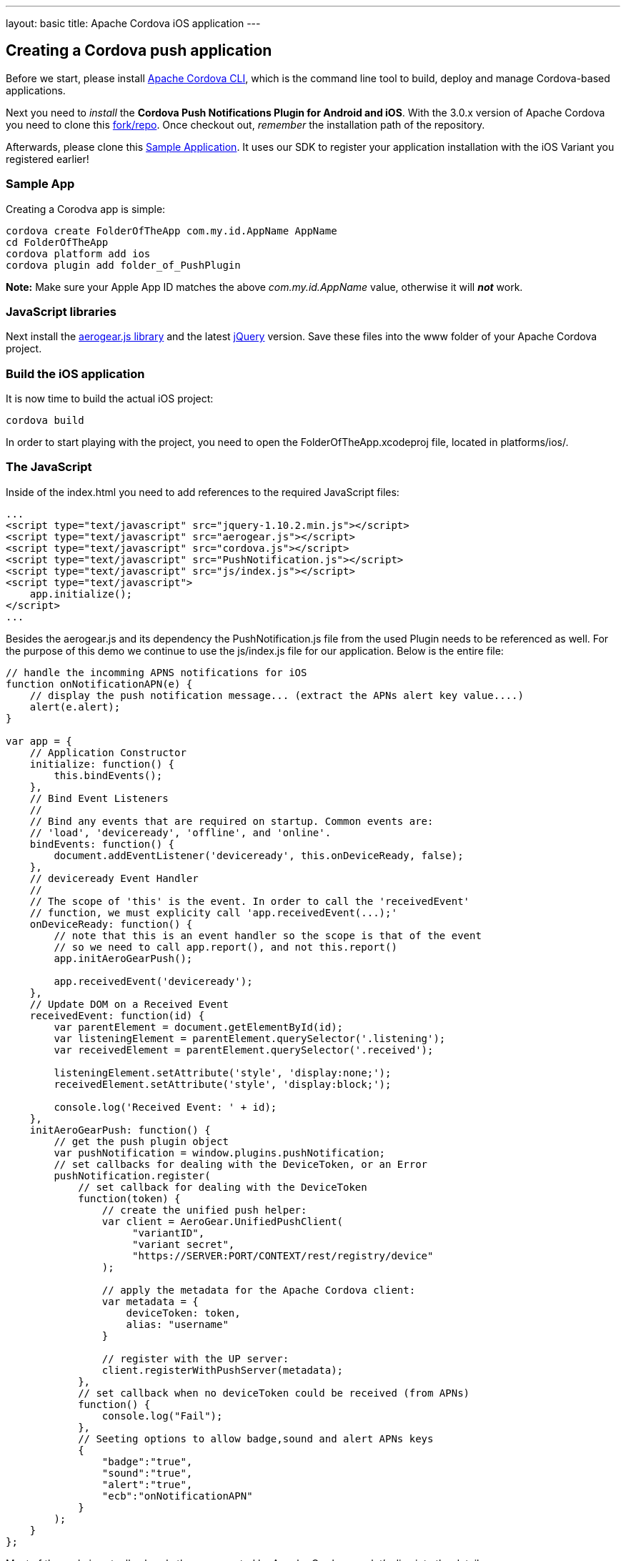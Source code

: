 ---
layout: basic
title: Apache Cordova iOS application
---

Creating a Cordova push application
-----------------------------------

Before we start, please install link:https://github.com/apache/cordova-cli/[Apache Cordova CLI], which is the command line tool to build, deploy and manage Cordova-based applications.

Next you need to _install_ the *Cordova Push Notifications Plugin for Android and iOS*. With the 3.0.x version of Apache Cordova you need to clone this link:https://github.com/jdhiro/PushPlugin[fork/repo]. Once checkout out, _remember_ the installation path of the repository.

Afterwards, please clone this link:https://github.com/aerogear/aerogear-push-ios-demo[Sample Application]. It uses our SDK to register your application installation with the iOS Variant you registered earlier!

Sample App
~~~~~~~~~~

Creating a Corodva app is simple:

[source,c]
----
cordova create FolderOfTheApp com.my.id.AppName AppName
cd FolderOfTheApp
cordova platform add ios
cordova plugin add folder_of_PushPlugin
----

*Note:* Make sure your Apple App ID matches the above _com.my.id.AppName_ value, otherwise it will *_not_* work.

JavaScript libraries
~~~~~~~~~~~~~~~~~~~~

Next install the link:http://aerogear.org/download/[+aerogear.js+ library] and the latest link:http://jquery.com/download[jQuery] version. Save these files into the +www+ folder of your Apache Cordova project.

Build the iOS application
~~~~~~~~~~~~~~~~~~~~~~~~~

It is now time to build the actual iOS project:

[source,c]
----
cordova build
----

In order to start playing with the project, you need to open the +FolderOfTheApp.xcodeproj+ file, located in +platforms/ios/+.

The JavaScript
~~~~~~~~~~~~~~

Inside of the +index.html+ you need to add references to the required JavaScript files:

[source,javascript]
----
...
<script type="text/javascript" src="jquery-1.10.2.min.js"></script>
<script type="text/javascript" src="aerogear.js"></script>
<script type="text/javascript" src="cordova.js"></script>
<script type="text/javascript" src="PushNotification.js"></script>
<script type="text/javascript" src="js/index.js"></script>
<script type="text/javascript">
    app.initialize();
</script>
...
----

Besides the aerogear.js and its dependency the +PushNotification.js+ file from the used Plugin needs to be referenced as well. For the purpose of this demo we continue to use the +js/index.js+ file for our application. Below is the entire file:

[source,javascript]
----
// handle the incomming APNS notifications for iOS
function onNotificationAPN(e) {
    // display the push notification message... (extract the APNs alert key value....)
    alert(e.alert);
}

var app = {
    // Application Constructor
    initialize: function() {
        this.bindEvents();
    },
    // Bind Event Listeners
    //
    // Bind any events that are required on startup. Common events are:
    // 'load', 'deviceready', 'offline', and 'online'.
    bindEvents: function() {
        document.addEventListener('deviceready', this.onDeviceReady, false);
    },
    // deviceready Event Handler
    //
    // The scope of 'this' is the event. In order to call the 'receivedEvent'
    // function, we must explicity call 'app.receivedEvent(...);'
    onDeviceReady: function() {
        // note that this is an event handler so the scope is that of the event
        // so we need to call app.report(), and not this.report()
        app.initAeroGearPush();

        app.receivedEvent('deviceready');
    },
    // Update DOM on a Received Event
    receivedEvent: function(id) {
        var parentElement = document.getElementById(id);
        var listeningElement = parentElement.querySelector('.listening');
        var receivedElement = parentElement.querySelector('.received');

        listeningElement.setAttribute('style', 'display:none;');
        receivedElement.setAttribute('style', 'display:block;');

        console.log('Received Event: ' + id);
    },
    initAeroGearPush: function() {
        // get the push plugin object
        var pushNotification = window.plugins.pushNotification;
        // set callbacks for dealing with the DeviceToken, or an Error
        pushNotification.register(
            // set callback for dealing with the DeviceToken
            function(token) {
                // create the unified push helper:
                var client = AeroGear.UnifiedPushClient(
                     "variantID",
                     "variant secret",
                     "https://SERVER:PORT/CONTEXT/rest/registry/device"
                );

                // apply the metadata for the Apache Cordova client:
                var metadata = {
                    deviceToken: token,
                    alias: "username"
                }

                // register with the UP server:
                client.registerWithPushServer(metadata);
            },
            // set callback when no deviceToken could be received (from APNs)
            function() {
                console.log("Fail");
            },
            // Seeting options to allow badge,sound and alert APNs keys
            {
                "badge":"true",
                "sound":"true",
                "alert":"true",
                "ecb":"onNotificationAPN"
            }
        );
    }
};
----

Most of the code is actually already there, generated by Apache Cordova, so let's dive into the details.

Push Notification registry and setup
~~~~~~~~~~~~~~~~~~~~~~~~~~~~~~~~~~~~

At the beginning of the file there is a +onNotificationAPN+ function, which is a JavaScript callback that is receiving the APNs notifications, while the application is running. For this demo we simply use the +alert+ function to display the message:

[source,javascript]
----
// handle the incomming APNS notifications for iOS
function onNotificationAPN(e) {
    // display the push notification message... (extract the APNs alert key value....)
    alert(e.alert);
}
----

To trigger the setup of the _PushPlugin_ we have added a +initAeroGearPush+ function onto the +app+ scope, the function is invoked by the +onDeviceReady+ function which itself is invoked once the Apache Cordova related initialization is done. The is responsible to get a reference of the Plugin's +pushNotification+ object in order to invoke its +register+ function:

[source,javascript]
----
initAeroGearPush: function() {
    // get the push plugin object
    var pushNotification = window.plugins.pushNotification;

    // set callbacks for dealing with the device token or an Error.
    // The options specifiy the interest of the different APNs message event types.
    pushNotification.register(successCallback, errorCallback, options);
}
----

The +successCallback+ is an anonymous JavaScript function that is invoked if the iOS environment could receive a device token from the APNs servers. The plugin executes the required native bits (similar like explained in the link:/docs/guides/aerogear-push-ios[iOS Push Tutorial]) and passes the token to the given function. If an error occurs within the registration with the APNs servers the +errorCallback+ is invoked. The _interesting_ part is the +options+ object: It tells the plugin what type of notifcation messages the application is interested in. The +options+ object also takes a note of the JavaScript function that receives the notifications, while the application is active. Remember the +onNotificationAPN+ function from the begining of the JavaScript file?

In case of a successful registration the +successCallback+ is being invoked. In the demo we use a anonymous JavaScript function to receive the device token:

[source,javascript]
----
function(token) {
    // create the unified push helper:
    var client = AeroGear.UnifiedPushClient(
        "variantID",
        "variant secret",
        "https://SERVER:PORT/CONTEXT/rest/registry/device"
    );

    // apply the metadata for the Apache Cordova client:
    var metadata = {
        deviceToken: token,
        alias: "username"
    }

    // register with the UP server:
    client.registerWithPushServer(metadata);
}
----

Inside of the +successCallback+ we create a UnifiedPushClient, passing along the _variant ID_, _variant secret_ and the _registration url_. Next we create a literal object, containing the +deviceToken+ from the iOS device and setting an +alias+ (e.g. a username or an email address). Finally we perform a registration with the UnifiedPush server.

The +errorCallback+ is pretty trivial, simply doing a +console.log("Fail");+, but let's have a detailed look at the +options+ object:

[source,javascript]
----
{
    "badge":"true",
    "sound":"true",
    "alert":"true",
    "ecb":"onNotificationAPN"
}
----

Here we tell the plugin that we would like to be notified by iOS for received _badge_, _sound_ and _alert_ events. The last part specifies the event callback (+ecb+) that gets called when your device receives a notification. Here we finally have a reference to the +onNotificationAPN+ function.

Test the app on your device
~~~~~~~~~~~~~~~~~~~~~~~~~~~

Now run the phone on the device. After agreeing on receiving Push Messages, you will see the default Apache Cordova page from the generated project. Now put the app into the background, by clicking the home button.


Sending messages to the device
~~~~~~~~~~~~~~~~~~~~~~~~~~~~~~

The last chapter shows how to link:../send-push[send messages] to the device, using the _AeroGear UnifiedPush Server_!

